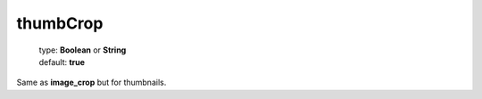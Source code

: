 =========
thumbCrop
=========

    | type: **Boolean** or **String**
    | default: **true**

Same as **image_crop** but for thumbnails.